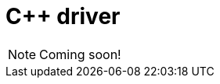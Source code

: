 = C++ driver
:Summary: Overview for TypeDB C++ driver.
:keywords: typedb, client, driver, c++, cpp, clang
:page-aliases: {page-version}@drivers::cpp/overview.adoc
:pageTitle: TypeDB C++ driver

[NOTE]
====
Coming soon!
====
